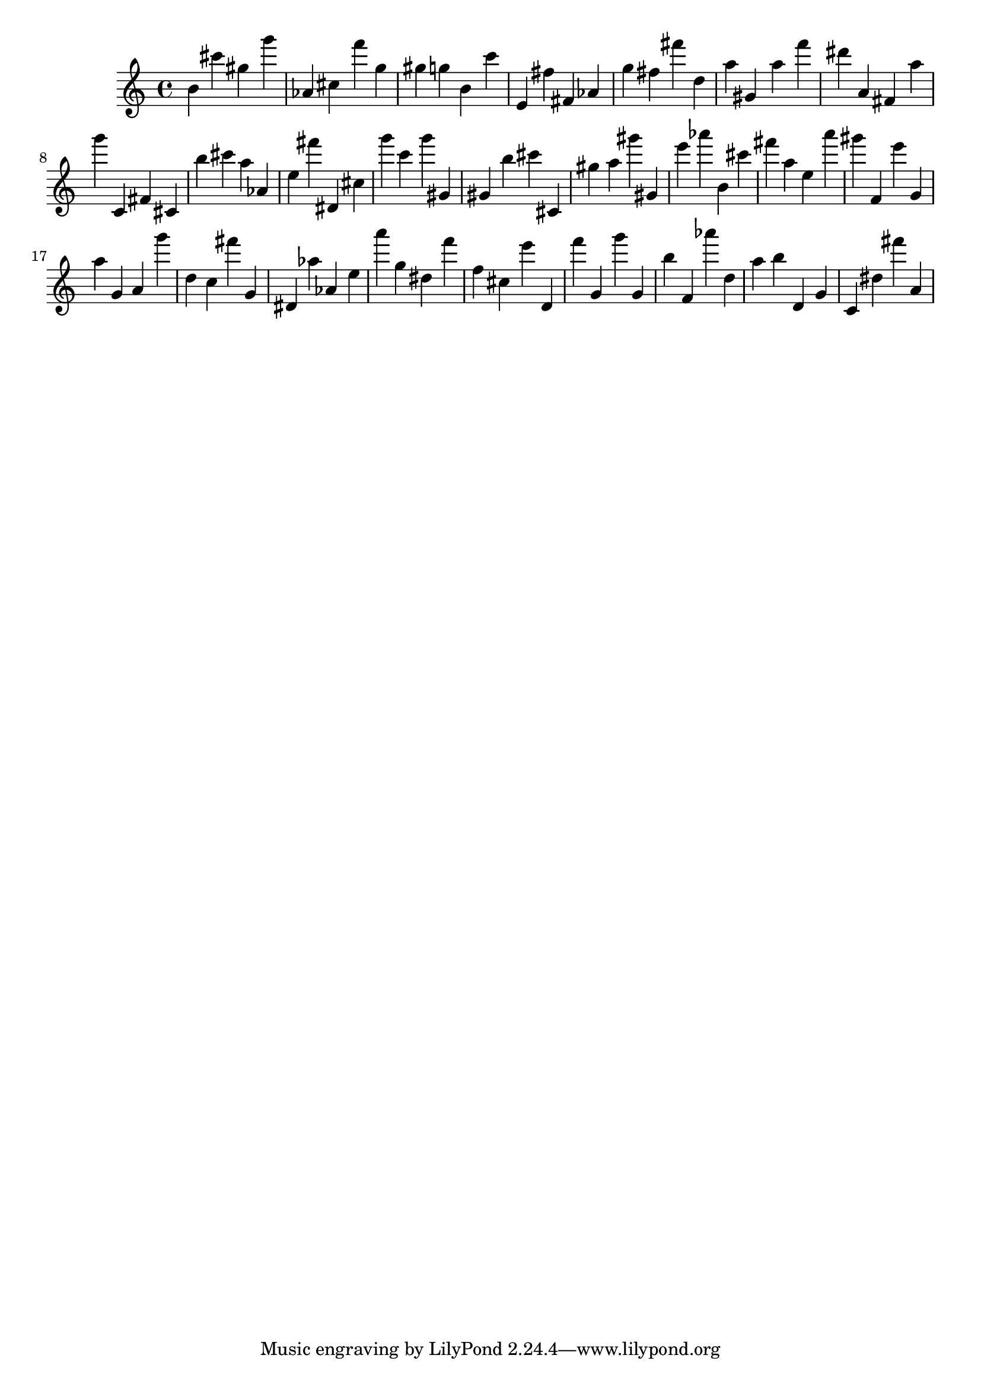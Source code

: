 \version "2.18.2"
\score {

{
\clef treble
b' cis''' gis'' g''' as' cis'' f''' g'' gis'' g'' b' c''' e' fis'' fis' as' g'' fis'' fis''' d'' a'' gis' a'' f''' dis''' a' fis' a'' g''' c' fis' cis' b'' cis''' a'' as' e'' fis''' dis' cis'' g''' c''' g''' gis' gis' b'' cis''' cis' gis'' a'' gis''' gis' e''' as''' b' cis''' fis''' a'' e'' a''' gis''' f' e''' g' a'' g' a' g''' d'' c'' fis''' g' dis' as'' as' e'' a''' g'' dis'' f''' f'' cis'' e''' d' f''' g' g''' g' b'' f' as''' d'' a'' b'' d' g' c' dis'' fis''' a' 
}

 \midi { }
 \layout { }
}